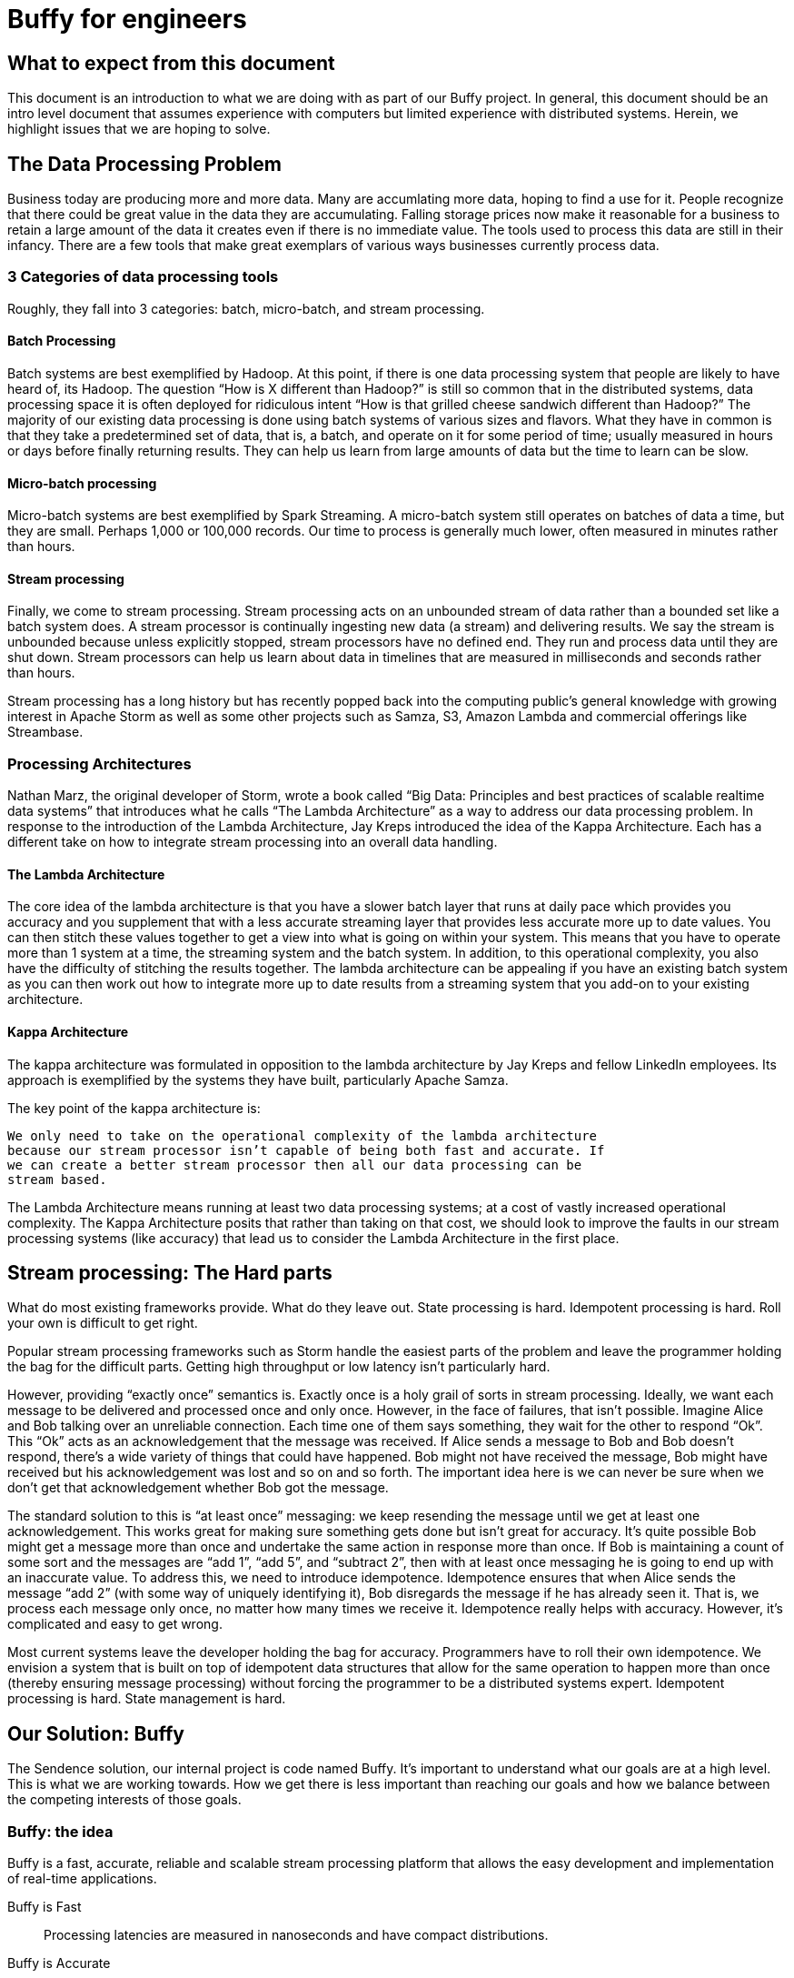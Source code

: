 = Buffy for engineers

== What to expect from this document

This document is an introduction to what we are doing with as part of our Buffy
project. In general, this document should be an intro level document that
assumes experience with computers but limited experience with distributed
systems. Herein, we highlight issues that we are hoping to solve.

== The Data Processing Problem

Business today are producing more and more data. Many are accumlating more data,
hoping to find a use for it. People recognize that there could be great value
in the data they are accumulating. Falling storage prices now make it reasonable
for a business to retain a large amount of the data it creates even if there is
no immediate value. The tools used to process this data are still in their
infancy. There are a few tools that make great exemplars of various ways
businesses currently process data.

=== 3 Categories of data processing tools

Roughly, they fall into 3 categories: batch, micro-batch, and stream processing.

==== Batch Processing

Batch systems are best exemplified by Hadoop. At this point, if there is one
data processing system that people are likely to have heard of, its Hadoop. The
question  “How is X different than Hadoop?” is still so common that in the
distributed systems, data processing space it is often deployed for ridiculous
intent “How is that grilled cheese sandwich different than Hadoop?” The majority
of our existing data processing is done using batch systems of various sizes and
flavors. What they have in common is that they take a predetermined set of data,
that is, a batch, and operate on it for some period of time; usually measured in
hours or days before finally returning results. They can help us learn from
large amounts of data but the time to learn can be slow.

==== Micro-batch processing

Micro-batch systems are best exemplified by Spark Streaming. A micro-batch
system still operates on batches of data a time, but they are small. Perhaps
1,000 or 100,000 records. Our time to process is generally much lower, often
measured in minutes rather than hours.

==== Stream processing

Finally, we come to stream processing. Stream processing acts on an unbounded
stream of data rather than a bounded set like a batch system does. A stream
processor is continually ingesting new data (a stream) and delivering results.
We say the stream is unbounded because unless explicitly stopped, stream
processors have no defined end. They run and process data until they are shut
down. Stream processors can help us learn about data in timelines that are
measured in milliseconds and seconds rather than hours.

Stream processing has a long history but has recently popped back into the
computing public’s general knowledge with growing interest in Apache Storm as
well as some other projects such as Samza, S3, Amazon Lambda and commercial
offerings like Streambase.

=== Processing Architectures

Nathan Marz, the original developer of Storm, wrote a book called “Big Data:
Principles and best practices of scalable realtime data systems” that introduces
what he calls “The Lambda Architecture” as a way to address our data processing
problem. In response to the introduction of the Lambda Architecture, Jay Kreps
introduced the idea of the Kappa Architecture. Each has a different take on how
to integrate stream processing into an overall data handling.

==== The Lambda Architecture

The core idea of the lambda architecture is that you have a slower batch layer
that runs at daily pace which provides you accuracy and you supplement that with
a less accurate streaming layer that provides less accurate more up to date
values. You can then stitch these values together to get a view into what is
going on within your system. This means that you have to operate more than 1
system at a time, the streaming system and the batch system. In addition, to
this operational complexity, you also have the difficulty of stitching the
results together. The lambda architecture can be appealing if you have an
existing batch system as you can then work out how to integrate more up to date
results from a streaming system that you add-on to your existing architecture.

==== Kappa Architecture

The kappa architecture was formulated in opposition to the lambda architecture
by Jay Kreps and fellow LinkedIn employees. Its approach is exemplified by the
systems they have built, particularly Apache Samza.

The key point of the kappa architecture is:

 We only need to take on the operational complexity of the lambda architecture
 because our stream processor isn’t capable of being both fast and accurate. If
 we can create a better stream processor then all our data processing can be
 stream based.

The Lambda Architecture means running at least two data processing systems; at a
cost of vastly increased operational complexity. The Kappa Architecture posits
that rather than taking on that cost, we should look to improve the faults in
our stream processing systems (like accuracy) that lead us to consider the
Lambda Architecture in the first place.

== Stream processing: The Hard parts

What do most existing frameworks provide. What do they leave out. State
processing is hard. Idempotent processing is hard. Roll your own is difficult
to get right.

Popular stream processing frameworks such as Storm handle the easiest parts of
the problem and leave the programmer holding the bag for the difficult parts.
Getting high throughput or low latency isn’t particularly hard.

However, providing “exactly once” semantics is. Exactly once is a holy grail of
sorts in stream processing. Ideally, we want each message to be delivered and
processed once and only once. However, in the face of failures, that isn’t
possible. Imagine Alice and Bob talking over an unreliable connection. Each
time one of them says something, they wait for the other to respond “Ok”. This
“Ok” acts as an acknowledgement that the message was received. If Alice sends a
message to Bob and Bob doesn’t respond, there’s a wide variety of things that
could have happened. Bob might not have received the message, Bob might have
received but his acknowledgement was lost and so on and so forth. The important
idea here is we can never be sure when we don’t get that acknowledgement whether
Bob got the message.

The standard solution to this is “at least once” messaging: we keep resending
the message until we get at least one acknowledgement. This works great for
making sure something gets done but isn’t great for accuracy. It’s quite
possible Bob might get a message more than once and undertake the same action
in response more than once. If Bob is maintaining a count of some sort and the
messages are “add 1”, “add 5”, and “subtract 2”, then with at least once
messaging he is going to end up with an inaccurate value. To address this, we
need to introduce idempotence. Idempotence ensures that when Alice sends the
message “add 2” (with some way of uniquely identifying it), Bob disregards the
message if he has already seen it. That is, we process each message only once,
no matter how many times we receive it. Idempotence really helps with accuracy.
However, it’s complicated and easy to get wrong.

Most current systems leave the developer holding the bag for accuracy.
Programmers have to roll their own idempotence. We envision a system that is
built on top of idempotent data structures that allow for the same operation to
happen more than once (thereby ensuring message processing) without forcing the
programmer to be a distributed systems expert. Idempotent processing is hard.
State management is hard.

== Our Solution: Buffy

The Sendence solution, our internal project is code named Buffy. It's important
to understand what our goals are at a high level. This is what we are working
towards. How we get there is less important than reaching our goals and how we
balance between the competing interests of those goals.

=== Buffy: the idea

Buffy is a fast, accurate, reliable and scalable stream processing platform that
allows the easy development and implementation of real-time applications.

Buffy is Fast::
Processing latencies are measured in nanoseconds and have compact distributions.

Buffy is Accurate::
Exactly-once processing is guaranteed by using idempotent data structures and processing logic.

Buffy is Reliable::
Monitors itself for issues and anomalies and self-heals.

Buffy is Scalable::
Horizontally scalable on commodity hardware.

Features::
* Data streams from any source can be ingested
* Data processing applications are easily defined
* Data connectors allow data to stream to external sources
* Long lived stable and versioned API to the processing infrastructure
* Tracing and sampling of processing
* Able to generate synthetic streams to reproduce production failures (as an automatic consequence of any failure occurring):
* Have predictable and compact latency distributions

==== What do we mean by...

Fast::
High Throughput:::
Processing rates for Buffy should be measured in the millions of messages per
second.
Low Latency:::
Buffy will allow for low latency use cases. We measure of latencies in
nanoseconds not milliseconds. Our goal is for Buffy and its various features to
add as little overhead as possible. By keeping our overhead low, we hope to
enable a new generation of applications that are currently only available via
custom development. This means that features such as message delivery guarantees
can’t come with the high overheads.
+
Saying low latency is all well and good but, what
is our measurement for low latency? 95p? 99p? We haven’t come up with a hard
determination of that. However, we know that we want to have soft real time
latency guarantees such that tail latencies are within striking range of our
targets rather than the hockey stick latencies that one sees from many
distributed systems.

Accurate::
Exactly-once delivery in a distributed system is impossible. We have two options:
At-most-once delivery and At-least-once delivery.
+
In our worst case scenario, at-most-once delivery means that we might never
process some message. At-least-once delivery worst case is that we might
process a message more than once. Either way, this is a disaster if we want to
be as accurate as possible. You can achieve the semantics of exactly-once
processing in an at-least-once system by doing idempotent processing of
messages. That is, processing a message more than once, has no more of an
impact that processing it once.
+
Buffy provides idempotent data structures that allows us to provide
at-least-once delivery while maintaining exactly-once semantics.

Reliable::
Guaranteed message processing + self healing.

Scalable::
To keep up with ever expanding data processing needs, Buffy adopts a scale out
approach. Throughput capacity can be added at any time by adding additional
nodes to an existing Buffy cluster.

==== Trade-offs: It’s always about trade-offs

Those are some pretty impressive goals we’ve set for Buffy; calling it the holy
grail of stream processing wouldn’t be out of line. Is this even possible? Yes,
but there will be trade-offs.

Providing accuracy means adding overhead that will impact on speed. Providing
reliability and scalability via a scale out design means adding latency
overheads. Optimizing for throughput can negatively impact latency and
vice-versa. Each streaming use case will want to a different balance and will
have a different tolerance for different trade-offs. Wherever possible, we want
to allow the system operator the power to influence those trade-offs.

This could be at the use case level where you can sacrifice reliability for
speed by lowering the number of replicas you have of your data in order to gain
speed. Or it could be at the platform level where you can tune shared buffers
and optimize for throughput rather than latency. The important thing is that we
allow the operator to make those choices. When we dive into specific features of
Buffy later in this document, we will discuss ways that we can make each feature
tunable.

=== Buffy: the components

Let’s quickly touch on each of the core components of Buffy and we what get from
them. We will discuss each in more depth later. What’s important now it to
understand the role each plays in the larger system.

Clustered solution::
Provide resiliency and scalability by creating a scale out clustered platform.

In memory computing::
All platform data will be stored in memory to lower latency and increase
throughput by not having to make trips to external systems in order to get data
needed for processing.

Idempotent data-structures::
Data structures such as CRDTs that can be replicated and accept writes at any
replica can help increase platform throughput and ease state management and
correctness in an at-least-once system.

Intelligent topology layout::
We need to colocate computation with the data it uses on the same node to
prevent having to fetch needed data from other nodes in the cluster.

=== Buffy: the architecture

Earlier we said that the hardest part of stream processing is state management
and idempotent processing. We further said that Buffy would solve this for
programmer in a seamless fashion. Given that we are making this a core value
proposition of Buffy, it makes sense to start our discussion of Buffy with how
it addresses these issues.

At the heart of Buffy is a synthesis of some ideas that have been around in
computer science for a long time combined together with some rather new ones.

==== Buffy as dataflow

 Dataflow is a software architecture based on the idea that changing the value
 of a variable should automatically force recalculation of the values of
 variables which depend on its value.
 <from https://en.wikipedia.org/wiki/Dataflow>

Buffy provides reusable idempotent data structures connected together using
functions. Functions can subscribe to changes to specific idempotent data
structures and can then in turn update other (or the same) idempotent data
structures to continue the cycle. Imagine the canonical big data hello world
example: Word Count.

In Storm, you have an incoming source of data, a “spout”, that sentences flow
into. These are handed off to a unit of processing, a “bolt”, that splits the
sentences into words. These words are then sent on to other bolts using
consistent hashing so that all instances of the word ‘foo’ end up at the same
bolt. Within the bolt, we keep a running count of each word seen. Periodically,
we output the count for each word seen to another system. The bolt to jvm
relationship is N to 1. That is, at least 1 or more counting bolts run per JVM.
If our jvm crashes, we lose that state. Our word count will be off. Further, if
a sentence gets replayed due to error, we can end up with inaccurate results.
Not losing our state and not double counting are the hard work of stream
processing that Storm and frameworks of its ilk push off onto the programmer.

Buffy puts our state management and idempotent processing at the core of the
developer experience. (this is not the only way to model our data) With Buffy,
we start with 1 or more idempotent data structures that can store our state. In
the simplest example, we can have a single data structure for all words. This
data structure is a map that in turn contains keys and values. Each key is the
word, and the value is an idempotent counter of the number of times we have
seen the word.

[source,json]
----
all-words : {
  “foo” => 14,
  “bar” => 15
}
----

In our flow, we connect an incoming message source (which gets sentences) to
our data structure with a function that splits those sentences into words and
increments the corresponding counters. Because we are using CRDTs to represent
our map and counters, we can safely concurrently update the messages without
coordination. Further, our data structure is made idempotent so we can
increment its state for the same incoming message multiple times without a
corresponding increase in state. One example way or handling this would be to
store counter state as a tuple of (source_id, increment amount). So if our
counter is:

----
(1, 1)
(2, 4)
(1, 1)
(3, 2)
----

then our final value is 7 because the 1st and 3rd value have a duplicate
source_id and we filter it out. We used message replay to guarantee delivery
and our idempotent data structure to assure accuracy.

We can construct longer data flows by connecting chains of structures together

-> incoming message -> FUNCTION -> data structure

where changes in the state of a given data structure are broadcast out to
interested functions as an incoming message.

==== Querying data

Buffy provides no data querying capabilities. All movement is based on reacting
to changes in state. If an external entity needs to query data in order to run
reports etc, then the final step in a Buffy flow should be to export data to a
queryable store (timeseries db, RDBMS etc). As we are currently imagining Buffy,
there is no internal querying as well. Pure dataflow. It seems likely that we
might relax this for querying reference data etc that would be used and we want
to store on the grid. However, more research needs to go into this and figure
out what it means. For the time being, queryable internal data should be ignored
as it probably won’t be the same idempotent data structures that we are using
elsewhere.

== Buffy: the platform

A streaming data processor itself is great but, to provide customers with a
robust solution, we feel it is important to provide an integrated experience
that includes monitoring and management including a friendly UI.

=== Applications

Multiple data flows/pipelines running on a cluster, possibly sharing steps

=== Monitoring and Management

Buffy will include comprehensive monitoring and management capabilities as well
a level of debugability not available in the alternatives. Monitoring and
management will span the different parts of the platform from the physical
servers to the services that make up the platform to the applications/flows
running on top of the platform. The purpose of the management functionality is
to allow people to easily operate and administer the platform, it’s components,
and the applications running on top.

At the core of monitoring and management is Syntelligence.
Syntelligence is the automated self-healing capability of Buffy. It will use a
combination of machine learning, data correlation, anomaly detection, monitoring
data and event data in order to identify and resolve issues (service crash,
abnormal performance, server crash, etc). We will cover Syntelligence and its
inner working in another document.

Management capabilities include::

* Adding & Removing nodes from the cluster
* Deploy & Remove applications
* Change resource allocation/priority of applications
* View application information including status and metrics
* Rebalance applications after cluster configuration changes

Monitoring capabilities include::

* Server health & metrics
* Component health & metrics
* Application health & metrics
* System event logs such as server up, service started, service shutdown etc
* Syntelligence history & logs

Debugging capabilities include::

* Full message tracing
* Auditing of application state at the time decisions were made

== Next steps

Hopefully by now, you have a decent feel for what we are trying to accomplish
with Buffy. We've glossed over a ton of details in this document and we've left
a variety of ideas out. You should have enough background now to start digging
into more detailed documents about Buffy.
